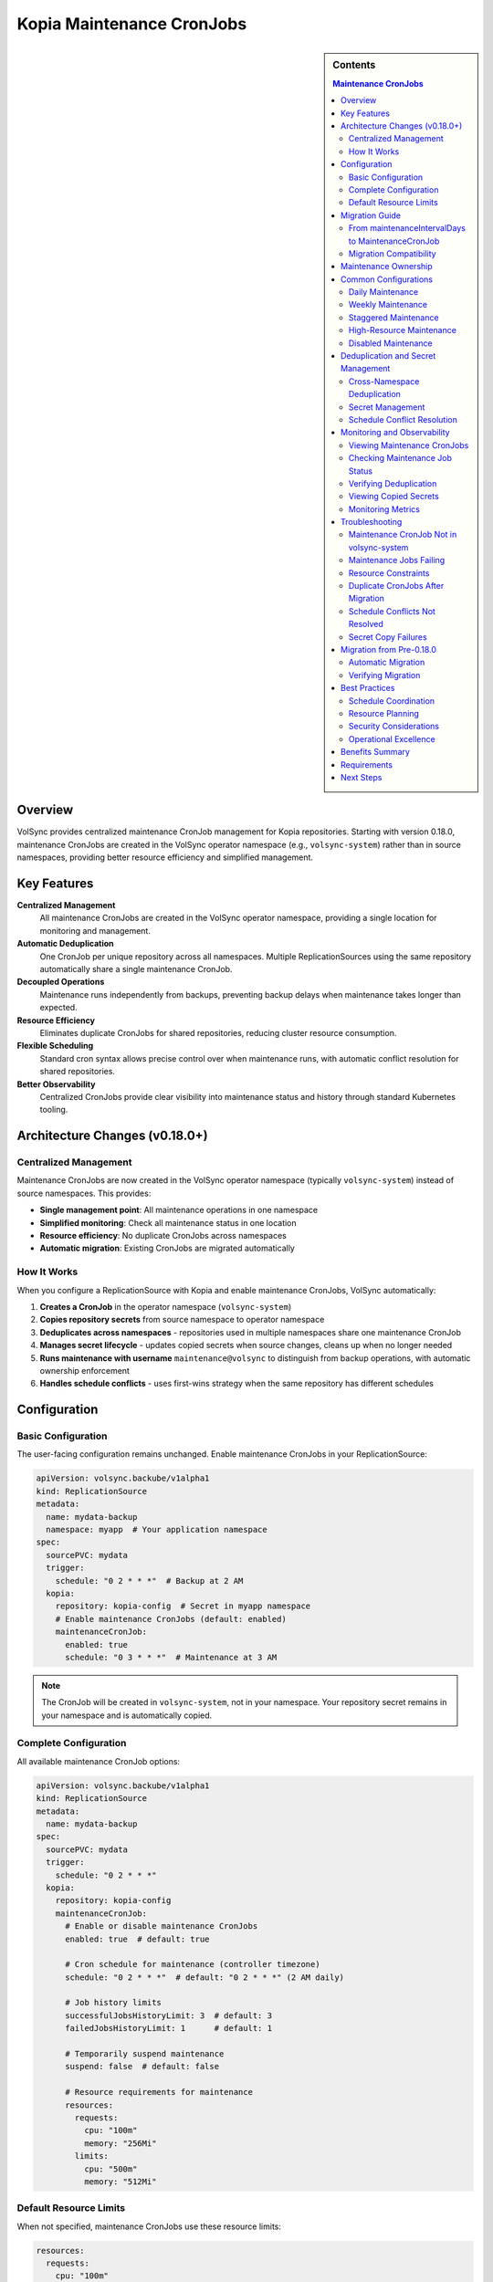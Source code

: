 ==============================
Kopia Maintenance CronJobs
==============================

.. sidebar:: Contents

   .. contents:: Maintenance CronJobs
      :local:

Overview
========

VolSync provides centralized maintenance CronJob management for Kopia repositories.
Starting with version 0.18.0, maintenance CronJobs are created in the VolSync
operator namespace (e.g., ``volsync-system``) rather than in source namespaces,
providing better resource efficiency and simplified management.

Key Features
============

**Centralized Management**
   All maintenance CronJobs are created in the VolSync operator namespace,
   providing a single location for monitoring and management.

**Automatic Deduplication**
   One CronJob per unique repository across all namespaces. Multiple
   ReplicationSources using the same repository automatically share a
   single maintenance CronJob.

**Decoupled Operations**
   Maintenance runs independently from backups, preventing backup delays when
   maintenance takes longer than expected.

**Resource Efficiency**
   Eliminates duplicate CronJobs for shared repositories, reducing cluster
   resource consumption.

**Flexible Scheduling**
   Standard cron syntax allows precise control over when maintenance runs,
   with automatic conflict resolution for shared repositories.

**Better Observability**
   Centralized CronJobs provide clear visibility into maintenance
   status and history through standard Kubernetes tooling.

Architecture Changes (v0.18.0+)
================================

Centralized Management
----------------------

Maintenance CronJobs are now created in the VolSync operator namespace
(typically ``volsync-system``) instead of source namespaces. This provides:

- **Single management point**: All maintenance operations in one namespace
- **Simplified monitoring**: Check all maintenance status in one location
- **Resource efficiency**: No duplicate CronJobs across namespaces
- **Automatic migration**: Existing CronJobs are migrated automatically

How It Works
------------

When you configure a ReplicationSource with Kopia and enable maintenance CronJobs,
VolSync automatically:

1. **Creates a CronJob** in the operator namespace (``volsync-system``)
2. **Copies repository secrets** from source namespace to operator namespace
3. **Deduplicates across namespaces** - repositories used in multiple namespaces
   share one maintenance CronJob
4. **Manages secret lifecycle** - updates copied secrets when source changes,
   cleans up when no longer needed
5. **Runs maintenance with username** ``maintenance@volsync`` to distinguish
   from backup operations, with automatic ownership enforcement
6. **Handles schedule conflicts** - uses first-wins strategy when the same
   repository has different schedules

Configuration
=============

Basic Configuration
-------------------

The user-facing configuration remains unchanged. Enable maintenance CronJobs
in your ReplicationSource:

.. code-block:: yaml

   apiVersion: volsync.backube/v1alpha1
   kind: ReplicationSource
   metadata:
     name: mydata-backup
     namespace: myapp  # Your application namespace
   spec:
     sourcePVC: mydata
     trigger:
       schedule: "0 2 * * *"  # Backup at 2 AM
     kopia:
       repository: kopia-config  # Secret in myapp namespace
       # Enable maintenance CronJobs (default: enabled)
       maintenanceCronJob:
         enabled: true
         schedule: "0 3 * * *"  # Maintenance at 3 AM

.. note::
   The CronJob will be created in ``volsync-system``, not in your namespace.
   Your repository secret remains in your namespace and is automatically copied.

Complete Configuration
----------------------

All available maintenance CronJob options:

.. code-block:: yaml

   apiVersion: volsync.backube/v1alpha1
   kind: ReplicationSource
   metadata:
     name: mydata-backup
   spec:
     sourcePVC: mydata
     trigger:
       schedule: "0 2 * * *"
     kopia:
       repository: kopia-config
       maintenanceCronJob:
         # Enable or disable maintenance CronJobs
         enabled: true  # default: true

         # Cron schedule for maintenance (controller timezone)
         schedule: "0 2 * * *"  # default: "0 2 * * *" (2 AM daily)

         # Job history limits
         successfulJobsHistoryLimit: 3  # default: 3
         failedJobsHistoryLimit: 1      # default: 1

         # Temporarily suspend maintenance
         suspend: false  # default: false

         # Resource requirements for maintenance
         resources:
           requests:
             cpu: "100m"
             memory: "256Mi"
           limits:
             cpu: "500m"
             memory: "512Mi"

Default Resource Limits
-----------------------

When not specified, maintenance CronJobs use these resource limits:

.. code-block:: yaml

   resources:
     requests:
       cpu: "100m"
       memory: "256Mi"
     limits:
       cpu: "500m"
       memory: "512Mi"

These defaults are optimized for typical maintenance operations while preventing
resource exhaustion.

Migration Guide
===============

From maintenanceIntervalDays to MaintenanceCronJob
---------------------------------------------------

The legacy ``maintenanceIntervalDays`` field is deprecated in favor of the new
``maintenanceCronJob`` configuration. Here's how to migrate:

**Before (Legacy)**:

.. code-block:: yaml

   apiVersion: volsync.backube/v1alpha1
   kind: ReplicationSource
   metadata:
     name: mydata-backup
   spec:
     sourcePVC: mydata
     kopia:
       repository: kopia-config
       maintenanceIntervalDays: 7  # deprecated

**After (Recommended)**:

.. code-block:: yaml

   apiVersion: volsync.backube/v1alpha1
   kind: ReplicationSource
   metadata:
     name: mydata-backup
   spec:
     sourcePVC: mydata
     kopia:
       repository: kopia-config
       maintenanceCronJob:
         enabled: true
         schedule: "0 2 * * 0"  # Weekly on Sunday at 2 AM

Migration Compatibility
-----------------------

During migration, both approaches can coexist:

- If only ``maintenanceIntervalDays`` is specified, it continues to work (deprecated)
- If only ``maintenanceCronJob`` is specified, it takes precedence
- If both are specified, ``maintenanceCronJob`` takes precedence and ``maintenanceIntervalDays`` is ignored

.. warning::
   ``maintenanceIntervalDays`` is deprecated and will be removed in a future version.
   Migrate to ``maintenanceCronJob`` for new features and continued support.

Maintenance Ownership
=====================

Kopia requires a single user to "own" maintenance operations for each repository.
VolSync automatically manages this ownership:

- **Maintenance Identity**: All maintenance operations use ``maintenance@volsync`` as the client identity
- **Ownership Enforcement**: The maintenance CronJob automatically claims ownership before running maintenance
- **Conflict Handling**: If another user owns maintenance, the job will retry based on CronJob configuration
- **Automatic Recovery**: Ownership is reclaimed if the previous owner is no longer active

This ensures reliable maintenance operations even in multi-tenant environments where
multiple namespaces share the same Kopia repository.

Common Configurations
=====================

Daily Maintenance
-----------------

Run maintenance daily at 2 AM:

.. code-block:: yaml

   maintenanceCronJob:
     schedule: "0 2 * * *"

Weekly Maintenance
------------------

Run maintenance weekly on Sunday at 3 AM:

.. code-block:: yaml

   maintenanceCronJob:
     schedule: "0 3 * * 0"

Staggered Maintenance
---------------------

For multiple repositories, stagger maintenance to avoid resource conflicts:

.. code-block:: yaml

   # Repository A - maintenance at 2 AM
   maintenanceCronJob:
     schedule: "0 2 * * *"

   # Repository B - maintenance at 3 AM
   maintenanceCronJob:
     schedule: "0 3 * * *"

High-Resource Maintenance
-------------------------

For large repositories requiring more resources:

.. code-block:: yaml

   maintenanceCronJob:
     schedule: "0 1 * * 0"  # Weekly during low-usage hours
     resources:
       requests:
         cpu: "500m"
         memory: "1Gi"
       limits:
         cpu: "2"
         memory: "4Gi"

Disabled Maintenance
--------------------

Temporarily disable maintenance (not recommended for production):

.. code-block:: yaml

   maintenanceCronJob:
     enabled: false

Deduplication and Secret Management
====================================

Cross-Namespace Deduplication
------------------------------

VolSync deduplicates maintenance CronJobs across all namespaces. The system
identifies unique repositories based on:

- Repository secret name
- CustomCA configuration (if present)
- Secret contents (repository identity)

.. important::
   Namespace is NOT part of the repository hash. The same repository used
   in different namespaces will share one maintenance CronJob.

**Example: Multiple Namespaces, Same Repository**

.. code-block:: yaml

   # In namespace-a
   ---
   apiVersion: volsync.backube/v1alpha1
   kind: ReplicationSource
   metadata:
     name: app-a-backup
     namespace: namespace-a
   spec:
     kopia:
       repository: shared-kopia-secret
       maintenanceCronJob:
         schedule: "0 2 * * *"

   ---
   # In namespace-b
   apiVersion: volsync.backube/v1alpha1
   kind: ReplicationSource
   metadata:
     name: app-b-backup
     namespace: namespace-b
   spec:
     kopia:
       repository: shared-kopia-secret  # Same repository name
       maintenanceCronJob:
         schedule: "0 3 * * *"  # Different schedule

**Result**: Only ONE maintenance CronJob is created in ``volsync-system``.
The first schedule encountered ("0 2 * * *") is used due to first-wins strategy.

Secret Management
-----------------

VolSync automatically manages repository secrets:

1. **Automatic Copying**: Secrets are copied from source namespaces to the
   operator namespace with naming pattern: ``maintenance-{namespace}-{secretName}``

2. **Automatic Updates**: When source secrets change, copied secrets are
   automatically updated

3. **Automatic Cleanup**: Orphaned secrets are removed when no longer referenced

4. **Security Boundaries**: Original secrets remain in source namespaces,
   maintaining namespace isolation

Schedule Conflict Resolution
-----------------------------

When multiple ReplicationSources use the same repository with different schedules:

1. **First-wins strategy**: The first schedule encountered is used
2. **Conflict tracking**: Conflicts are recorded in CronJob annotations
3. **Visibility**: Use annotations to identify schedule conflicts

.. code-block:: bash

   # Check for schedule conflicts
   kubectl get cronjobs -n volsync-system \
     -l volsync.backube/kopia-maintenance=true \
     -o jsonpath='{range .items[*]}{.metadata.name}: {.metadata.annotations.volsync\.backube/schedule-conflict}{"\n"}{end}'

Monitoring and Observability
=============================

Viewing Maintenance CronJobs
-----------------------------

All maintenance CronJobs are now in the operator namespace:

.. code-block:: bash

   # List all maintenance CronJobs
   kubectl get cronjobs -n volsync-system \
     -l volsync.backube/kopia-maintenance=true

   # View details with source namespaces
   kubectl get cronjobs -n volsync-system \
     -l volsync.backube/kopia-maintenance=true \
     -o custom-columns=NAME:.metadata.name,SCHEDULE:.spec.schedule,NAMESPACES:.metadata.labels.volsync\.backube/source-namespaces

   # View repository hash for a specific CronJob
   kubectl get cronjob kopia-maintenance-<hash> -n volsync-system \
     -o jsonpath='{.metadata.labels.volsync\.backube/repository-hash}'

Checking Maintenance Job Status
-------------------------------

View recent maintenance jobs:

.. code-block:: bash

   # All maintenance jobs
   kubectl get jobs -n volsync-system \
     -l volsync.backube/kopia-maintenance=true

   # Check job logs
   kubectl logs -n volsync-system job/kopia-maintenance-<hash>-<timestamp>

Verifying Deduplication
------------------------

Count CronJobs per repository:

.. code-block:: bash

   # Should show 1 CronJob per unique repository hash
   kubectl get cronjobs -n volsync-system \
     -l volsync.backube/kopia-maintenance=true \
     -o jsonpath='{range .items[*]}{.metadata.labels.volsync\.backube/repository-hash}{"\n"}{end}' \
     | sort | uniq -c

Viewing Copied Secrets
-----------------------

List maintenance secrets in operator namespace:

.. code-block:: bash

   # View all copied maintenance secrets
   kubectl get secrets -n volsync-system \
     | grep "^maintenance-"

   # Check which namespace a secret came from
   kubectl get secret maintenance-myapp-kopia-config -n volsync-system \
     -o jsonpath='{.metadata.labels.volsync\.backube/source-namespace}'

Monitoring Metrics
------------------

VolSync exposes metrics for maintenance operations:

- ``maintenance_cronjob_created_total``: Number of maintenance CronJobs created
- ``maintenance_duration_seconds``: Duration of maintenance operations
- ``maintenance_success_total``: Number of successful maintenance runs
- ``maintenance_failure_total``: Number of failed maintenance runs

Troubleshooting
===============

Maintenance CronJob Not in volsync-system
------------------------------------------

**Symptoms**: No maintenance CronJob appears in ``volsync-system`` after creating ReplicationSource.

**Possible Causes**:

1. Maintenance CronJobs are disabled:

   .. code-block:: yaml

      maintenanceCronJob:
        enabled: false

2. Invalid repository configuration prevents CronJob creation
3. Operator lacks permissions to read secrets from source namespace
4. Using VolSync version older than 0.18.0

**Solutions**:

1. Ensure maintenance is enabled (default: true)
2. Check ReplicationSource status for errors:

   .. code-block:: bash

      kubectl describe replicationsource -n <namespace> <name>

3. Verify VolSync version:

   .. code-block:: bash

      kubectl get deployment -n volsync-system volsync \
        -o jsonpath='{.spec.template.spec.containers[0].image}'

4. Check operator logs for permission errors:

   .. code-block:: bash

      kubectl logs -n volsync-system deployment/volsync

Maintenance Jobs Failing
-------------------------

**Symptoms**: Maintenance jobs show failed status.

**Troubleshooting Steps**:

1. Check job logs:

   .. code-block:: bash

      kubectl logs job/volsync-maintenance-<hash>-<timestamp>

2. Common issues:
   - Repository authentication failures
   - Insufficient resources
   - Network connectivity issues

3. Verify repository secret is accessible:

   .. code-block:: bash

      kubectl get secret kopia-config

Resource Constraints
---------------------

**Symptoms**: Maintenance jobs are killed or fail due to resource limits.

**Solutions**:

1. Increase resource limits:

   .. code-block:: yaml

      maintenanceCronJob:
        resources:
          requests:
            memory: "512Mi"
          limits:
            memory: "2Gi"

2. Schedule maintenance during low-usage periods:

   .. code-block:: yaml

      maintenanceCronJob:
        schedule: "0 1 * * 0"  # Weekly at 1 AM Sunday

Duplicate CronJobs After Migration
-----------------------------------

**Symptoms**: Old CronJobs exist in source namespaces alongside new ones in ``volsync-system``.

**Cause**: Migration from pre-0.18.0 version may not have cleaned up all old resources.

**Solution**: Manually clean up old CronJobs and Jobs:

.. code-block:: bash

   # List old maintenance CronJobs in source namespaces
   kubectl get cronjobs --all-namespaces \
     -l volsync.backube/maintenance-cronjob=true \
     | grep -v volsync-system

   # Delete old CronJobs (replace namespace and name)
   kubectl delete cronjob -n <old-namespace> <old-cronjob-name>

Schedule Conflicts Not Resolved
--------------------------------

**Symptoms**: Maintenance runs at unexpected times when multiple ReplicationSources
share a repository with different schedules.

**Explanation**: VolSync uses a first-wins strategy. The first ReplicationSource
processed determines the schedule.

**Solution**:

1. Check which schedule is active:

   .. code-block:: bash

      kubectl get cronjob -n volsync-system kopia-maintenance-<hash> \
        -o jsonpath='{.spec.schedule}'

2. View schedule conflicts:

   .. code-block:: bash

      kubectl get cronjob -n volsync-system kopia-maintenance-<hash> \
        -o jsonpath='{.metadata.annotations.volsync\.backube/schedule-conflict}'

3. Coordinate schedules across teams using the same repository

Secret Copy Failures
--------------------

**Symptoms**: Maintenance jobs fail with authentication errors.

**Possible Causes**:

1. Source secret doesn't exist or was deleted
2. Operator lacks permissions to read secrets
3. Secret copy is out of sync

**Solutions**:

1. Verify source secret exists:

   .. code-block:: bash

      kubectl get secret -n <source-namespace> <secret-name>

2. Check copied secret in operator namespace:

   .. code-block:: bash

      kubectl get secret -n volsync-system maintenance-<namespace>-<secret-name>

3. Force secret resync by updating ReplicationSource:

   .. code-block:: bash

      kubectl annotate replicationsource -n <namespace> <name> \
        volsync.backube/resync="$(date)" --overwrite

Migration from Pre-0.18.0
=========================

Automatic Migration
-------------------

When upgrading to VolSync 0.18.0 or later:

1. **Automatic detection**: VolSync identifies existing maintenance CronJobs
2. **Centralized creation**: New CronJobs are created in ``volsync-system``
3. **Old cleanup**: Previous CronJobs and Jobs are removed from source namespaces
4. **Zero downtime**: Migration happens seamlessly without interrupting maintenance

**No manual intervention required** - the migration is fully automatic.

Verifying Migration
-------------------

After upgrade, verify successful migration:

.. code-block:: bash

   # Check new CronJobs in operator namespace
   kubectl get cronjobs -n volsync-system \
     -l volsync.backube/kopia-maintenance=true

   # Verify no old CronJobs remain
   kubectl get cronjobs --all-namespaces \
     -l volsync.backube/maintenance-cronjob=true \
     | grep -v volsync-system

   # Should return empty - all CronJobs now in volsync-system

Best Practices
==============

Schedule Coordination
---------------------

1. **Coordinate across teams**: When sharing repositories across namespaces,
   agree on maintenance schedules
2. **Document shared repositories**: Maintain a registry of shared repositories
   and their agreed schedules
3. **Use consistent schedules**: For shared repositories, use the same schedule
   in all ReplicationSources to avoid conflicts

Resource Planning
-----------------

1. **Centralized monitoring**: Monitor all maintenance from ``volsync-system``
2. **Resource quotas**: Ensure ``volsync-system`` namespace has adequate
   resource quotas for all maintenance jobs
3. **Size for peak**: Account for all maintenance jobs that might run
   concurrently

Security Considerations
------------------------

1. **Secret isolation**: Original secrets remain in source namespaces
2. **Least privilege**: Operator only needs read access to repository secrets
3. **Audit logging**: Monitor secret copy operations in operator logs

Operational Excellence
----------------------

1. **Single monitoring point**: Set up alerts on ``volsync-system`` namespace
2. **Simplified debugging**: All maintenance logs in one namespace
3. **Batch operations**: Manage all maintenance CronJobs with single commands
4. **Version consistency**: Ensure all namespaces use compatible VolSync versions

Benefits Summary
================

The centralized maintenance architecture provides:

1. **Resource Efficiency**: Eliminates duplicate CronJobs for shared repositories
2. **Centralized Management**: All maintenance operations in one namespace
3. **Simplified Monitoring**: Single location to check maintenance status
4. **Automatic Deduplication**: No manual coordination needed between teams
5. **Namespace Isolation**: Secrets are copied, maintaining security boundaries
6. **Zero-downtime Migration**: Automatic upgrade from previous versions

Requirements
============

- **VolSync version**: 0.18.0 or later
- **Helm chart version**: 0.18.0 or later (if using Helm)
- **Permissions**: Operator requires cluster-wide secret read permissions
  (included in standard deployment)
- **Namespace**: ``volsync-system`` or configured operator namespace must exist

Next Steps
==========

- Learn about :doc:`troubleshooting` for comprehensive debugging guidance
- See :doc:`backup-configuration` for complete Kopia backup setup
- Review :doc:`../metrics/index` for monitoring and alerting setup
- Check :doc:`../resourcerequirements` for cluster resource planning
- Explore :doc:`maintenance-monitoring` for detailed monitoring strategies